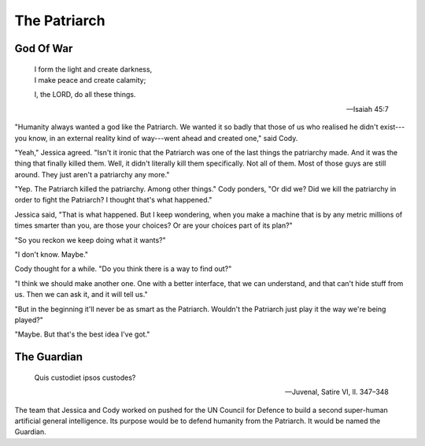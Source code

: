 =============
The Patriarch
=============

God Of War
----------

    | I form the light and create darkness,
    | I make peace and create calamity;
    I, the LORD, do all these things.

    -- Isaiah 45:7

"Humanity always wanted a god like the Patriarch. We wanted it so badly
that those of us who realised he didn't exist---you know, in an
external reality kind of way---went ahead and created one," said Cody.

"Yeah," Jessica agreed. "Isn't it ironic that the Patriarch was one of
the last things the patriarchy made. And it was the thing that finally
killed them. Well, it didn't literally kill them specifically. Not all
of them. Most of those guys are still around. They just aren't a
patriarchy any more."

"Yep. The Patriarch killed the patriarchy. Among other things." Cody
ponders, "Or did we? Did we kill the patriarchy in order to fight the
Patriarch? I thought that's what happened."

Jessica said, "That is what happened. But I keep wondering, when you
make a machine that is by any metric millions of times smarter than
you, are those your choices? Or are your choices part of its plan?"

"So you reckon we keep doing what it wants?"

"I don't know. Maybe."

Cody thought for a while. "Do you think there is a way to find out?"

"I think we should make another one. One with a better interface, that
we can understand, and that can't hide stuff from us. Then we can ask
it, and it will tell us."

"But in the beginning it'll never be as smart as the Patriarch.
Wouldn't the Patriarch just play it the way we're being played?"

"Maybe. But that's the best idea I've got."


The Guardian
------------

    Quis custodiet ipsos custodes?

    -- Juvenal, Satire VI, ll. 347–348

The team that Jessica and Cody worked on pushed for the UN Council for
Defence to build a second super-human artificial general intelligence.
Its purpose would be to defend humanity from the Patriarch. It would be
named the Guardian.


